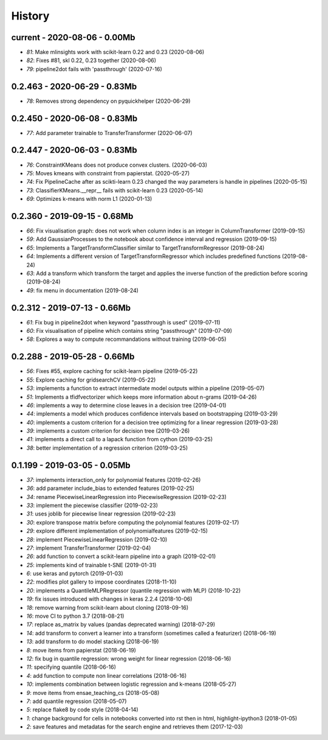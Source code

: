 
.. _l-HISTORY:

=======
History
=======

current - 2020-08-06 - 0.00Mb
=============================

* `81`: Make mlinsights work with scikit-learn 0.22 and 0.23 (2020-08-06)
* `82`: Fixes #81, skl 0.22, 0.23 together (2020-08-06)
* `79`: pipeline2dot fails with 'passthrough' (2020-07-16)

0.2.463 - 2020-06-29 - 0.83Mb
=============================

* `78`: Removes strong dependency on pyquickhelper (2020-06-29)

0.2.450 - 2020-06-08 - 0.83Mb
=============================

* `77`: Add parameter trainable to TransferTransformer (2020-06-07)

0.2.447 - 2020-06-03 - 0.83Mb
=============================

* `76`: ConstraintKMeans does not produce convex clusters. (2020-06-03)
* `75`: Moves kmeans with constraint from papierstat. (2020-05-27)
* `74`: Fix PipelineCache after as scikti-learn 0.23 changed the way parameters is handle in pipelines (2020-05-15)
* `73`: ClassifierKMeans.__repr__ fails with scikit-learn 0.23 (2020-05-14)
* `69`: Optimizes k-means with norm L1 (2020-01-13)

0.2.360 - 2019-09-15 - 0.68Mb
=============================

* `66`: Fix visualisation graph: does not work when column index is an integer in ColumnTransformer (2019-09-15)
* `59`: Add GaussianProcesses to the notebook about confidence interval and regression (2019-09-15)
* `65`: Implements a TargetTransformClassifier similar to TargetTransformRegressor (2019-08-24)
* `64`: Implements a different version of TargetTransformRegressor which includes predefined functions (2019-08-24)
* `63`: Add a transform which transform the target and applies the inverse function of the prediction before scoring (2019-08-24)
* `49`: fix menu in documentation (2019-08-24)

0.2.312 - 2019-07-13 - 0.66Mb
=============================

* `61`: Fix bug in pipeline2dot when keyword "passthrough is used" (2019-07-11)
* `60`: Fix visualisation of pipeline which contains string "passthrough" (2019-07-09)
* `58`: Explores a way to compute recommandations without training (2019-06-05)

0.2.288 - 2019-05-28 - 0.66Mb
=============================

* `56`: Fixes #55, explore caching for scikit-learn pipeline (2019-05-22)
* `55`: Explore caching for gridsearchCV (2019-05-22)
* `53`: implements a function to extract intermediate model outputs within a pipeline (2019-05-07)
* `51`: Implements a tfidfvectorizer which keeps more information about n-grams (2019-04-26)
* `46`: implements a way to determine close leaves in a decision tree (2019-04-01)
* `44`: implements a model which produces confidence intervals based on bootstrapping (2019-03-29)
* `40`: implements a custom criterion for a decision tree optimizing for a linear regression (2019-03-28)
* `39`: implements a custom criterion for decision tree (2019-03-26)
* `41`: implements a direct call to a lapack function from cython (2019-03-25)
* `38`: better implementation of a regression criterion (2019-03-25)

0.1.199 - 2019-03-05 - 0.05Mb
=============================

* `37`: implements interaction_only for polynomial features (2019-02-26)
* `36`: add parameter include_bias to extended features (2019-02-25)
* `34`: rename PiecewiseLinearRegression into PiecewiseRegression (2019-02-23)
* `33`: implement the piecewise classifier (2019-02-23)
* `31`: uses joblib for piecewise linear regression (2019-02-23)
* `30`: explore transpose matrix before computing the polynomial features (2019-02-17)
* `29`: explore different implementation of polynomialfeatures (2019-02-15)
* `28`: implement PiecewiseLinearRegression (2019-02-10)
* `27`: implement TransferTransformer (2019-02-04)
* `26`: add function to convert a scikit-learn pipeline into a graph (2019-02-01)
* `25`: implements kind of trainable t-SNE (2019-01-31)
* `6`: use keras and pytorch (2019-01-03)
* `22`: modifies plot gallery to impose coordinates (2018-11-10)
* `20`: implements a QuantileMLPRegressor (quantile regression with MLP) (2018-10-22)
* `19`: fix issues introduced with changes in keras 2.2.4 (2018-10-06)
* `18`: remove warning from scikit-learn about cloning (2018-09-16)
* `16`: move CI to python 3.7 (2018-08-21)
* `17`: replace as_matrix by values (pandas deprecated warning) (2018-07-29)
* `14`: add transform to convert a learner into a transform (sometimes called a  featurizer) (2018-06-19)
* `13`: add transform to do model stacking (2018-06-19)
* `8`: move items from papierstat (2018-06-19)
* `12`: fix bug in quantile regression: wrong weight for linear regression (2018-06-16)
* `11`: specifying quantile (2018-06-16)
* `4`: add function to compute non linear correlations (2018-06-16)
* `10`: implements combination between logistic regression and k-means (2018-05-27)
* `9`: move items from ensae_teaching_cs (2018-05-08)
* `7`: add quantile regression (2018-05-07)
* `5`: replace flake8 by code style (2018-04-14)
* `1`: change background for cells in notebooks converted into rst then in html, highlight-ipython3 (2018-01-05)
* `2`: save features and metadatas for the search engine and retrieves them (2017-12-03)
